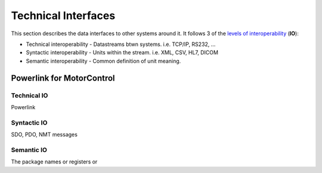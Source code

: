 .. _technical-interfaces:

Technical Interfaces
--------------------

This section describes the data interfaces to other systems around it. It follows 3 of the `levels of interoperability <https://en.wikipedia.org/wiki/Conceptual_interoperability>`_ (**IO**):

.. todo::
  For all your interfaces, define their first 3 `levels of interoperability <https://en.wikipedia.org/wiki/Conceptual_interoperability>`_.
  You can use your doxygen documented source code to i.e. show all members of a class.
  Find more on the `Breathe Documentation <http://breathe.readthedocs.io/en/latest/directives.html#doxygenclass>`_

- Technical interoperability - Datastreams btwn systems. i.e. TCP/IP, RS232, ...
- Syntactic interoperability - Units within the stream. i.e. XML, CSV, HL7, DICOM
- Semantic interoperability - Common definition of unit meaning.


Powerlink for MotorControl
^^^^^^^^^^^^^^^^^^^^^^^^^^
Technical IO
##############

Powerlink

Syntactic IO
##############

SDO, PDO, NMT messages

Semantic IO
##############

The package names or registers or

.. doxygenclass:: RoboyPlexus
  :members:
